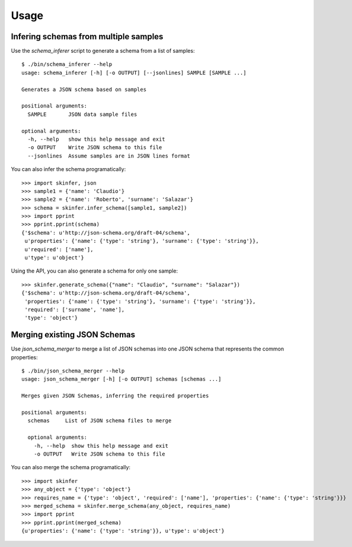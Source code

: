 ========
Usage
========


Infering schemas from multiple samples
--------------------------------------

Use the `schema_inferer` script to generate a schema from a list of samples::

    $ ./bin/schema_inferer --help
    usage: schema_inferer [-h] [-o OUTPUT] [--jsonlines] SAMPLE [SAMPLE ...]

    Generates a JSON schema based on samples

    positional arguments:
      SAMPLE       JSON data sample files

    optional arguments:
      -h, --help   show this help message and exit
      -o OUTPUT    Write JSON schema to this file
      --jsonlines  Assume samples are in JSON lines format


You can also infer the schema programatically::

    >>> import skinfer, json
    >>> sample1 = {'name': 'Claudio'}
    >>> sample2 = {'name': 'Roberto', 'surname': 'Salazar'}
    >>> schema = skinfer.infer_schema([sample1, sample2])
    >>> import pprint
    >>> pprint.pprint(schema)
    {'$schema': u'http://json-schema.org/draft-04/schema',
     u'properties': {'name': {'type': 'string'}, 'surname': {'type': 'string'}},
     u'required': ['name'],
     u'type': u'object'}

Using the API, you can also generate a schema for only one sample::

    >>> skinfer.generate_schema({"name": "Claudio", "surname": "Salazar"})
    {'$schema': u'http://json-schema.org/draft-04/schema',
     'properties': {'name': {'type': 'string'}, 'surname': {'type': 'string'}},
     'required': ['surname', 'name'],
     'type': 'object'}


Merging existing JSON Schemas
-----------------------------

Use `json_schema_merger` to merge a list of JSON schemas into one
JSON schema that represents the common properties::

    $ ./bin/json_schema_merger --help
    usage: json_schema_merger [-h] [-o OUTPUT] schemas [schemas ...]

    Merges given JSON Schemas, inferring the required properties

    positional arguments:
      schemas     List of JSON schema files to merge

      optional arguments:
        -h, --help  show this help message and exit
        -o OUTPUT   Write JSON schema to this file


You can also merge the schema programatically::


    >>> import skinfer
    >>> any_object = {'type': 'object'}
    >>> requires_name = {'type': 'object', 'required': ['name'], 'properties': {'name': {'type': 'string'}}}
    >>> merged_schema = skinfer.merge_schema(any_object, requires_name)
    >>> import pprint
    >>> pprint.pprint(merged_schema)
    {u'properties': {'name': {'type': 'string'}}, u'type': u'object'}
